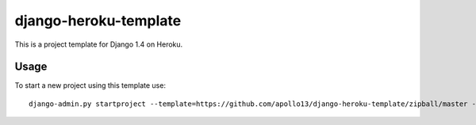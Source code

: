 django-heroku-template
======================

This is a project template for Django 1.4 on Heroku.

Usage
-----

To start a new project using this template use::

    django-admin.py startproject --template=https://github.com/apollo13/django-heroku-template/zipball/master -n Procfile project_name

